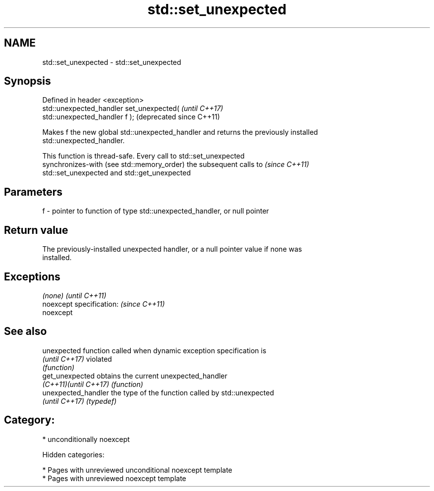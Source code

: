 .TH std::set_unexpected 3 "2018.03.28" "http://cppreference.com" "C++ Standard Libary"
.SH NAME
std::set_unexpected \- std::set_unexpected

.SH Synopsis
   Defined in header <exception>
   std::unexpected_handler set_unexpected(                     \fI(until C++17)\fP
   std::unexpected_handler f );                                (deprecated since C++11)

   Makes f the new global std::unexpected_handler and returns the previously installed
   std::unexpected_handler.

   This function is thread-safe. Every call to std::set_unexpected
   synchronizes-with (see std::memory_order) the subsequent calls to      \fI(since C++11)\fP
   std::set_unexpected and std::get_unexpected

.SH Parameters

   f - pointer to function of type std::unexpected_handler, or null pointer

.SH Return value

   The previously-installed unexpected handler, or a null pointer value if none was
   installed.

.SH Exceptions

   \fI(none)\fP                  \fI(until C++11)\fP
   noexcept specification: \fI(since C++11)\fP
   noexcept

.SH See also

   unexpected           function called when dynamic exception specification is
   \fI(until C++17)\fP        violated
                        \fI(function)\fP
   get_unexpected       obtains the current unexpected_handler
   \fI(C++11)\fP\fI(until C++17)\fP \fI(function)\fP
   unexpected_handler   the type of the function called by std::unexpected
   \fI(until C++17)\fP        \fI(typedef)\fP

.SH Category:

     * unconditionally noexcept

   Hidden categories:

     * Pages with unreviewed unconditional noexcept template
     * Pages with unreviewed noexcept template
